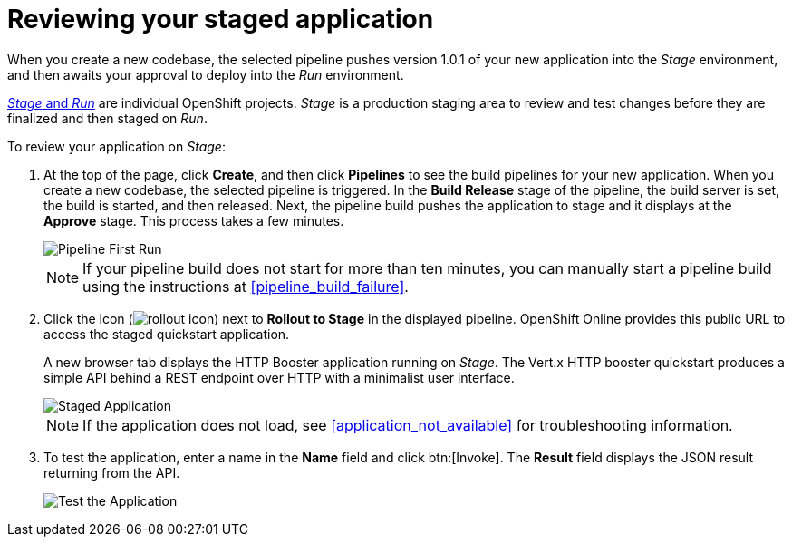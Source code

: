 [id="reviewing_your_staged_application"]
= Reviewing your staged application

When you create a new codebase, the selected pipeline pushes version 1.0.1 of your new application into the _Stage_ environment, and then awaits your approval to deploy into the _Run_ environment.

<<about_pipelines_stage_run,_Stage_ and _Run_>> are individual OpenShift projects. _Stage_ is a production staging area to review and test changes before they are finalized and then staged on _Run_.

To review your application on _Stage_:

. At the top of the page, click *Create*, and then click *Pipelines* to see the build pipelines for your new application. When you create a new codebase, the selected pipeline is triggered. In the *Build Release* stage of the pipeline, the build server is set, the build is started, and then released. Next, the pipeline build pushes the application to stage and it displays at the *Approve* stage. This process takes a few minutes.
+
image::pipeline_firstrun.png[Pipeline First Run]
+
NOTE: If your pipeline build does not start for more than ten minutes, you can manually start a pipeline build using the instructions at <<pipeline_build_failure>>.

. Click the icon (image:rollout_icon.png[title="Rollout"]) next to *Rollout to Stage* in the displayed pipeline. OpenShift Online provides this public URL to access the staged quickstart application.
+
A new browser tab displays the HTTP Booster application running on _Stage_. The Vert.x HTTP booster quickstart produces a simple API behind a REST endpoint over HTTP with a minimalist user interface.
+
image::vertx_stage.png[Staged Application]
+
NOTE: If the application does not load, see <<application_not_available>> for troubleshooting information.

. To test the application, enter a name in the *Name* field and click btn:[Invoke]. The *Result* field displays the JSON result returning from the API.
+
image::hello-world_john.png[Test the Application]
